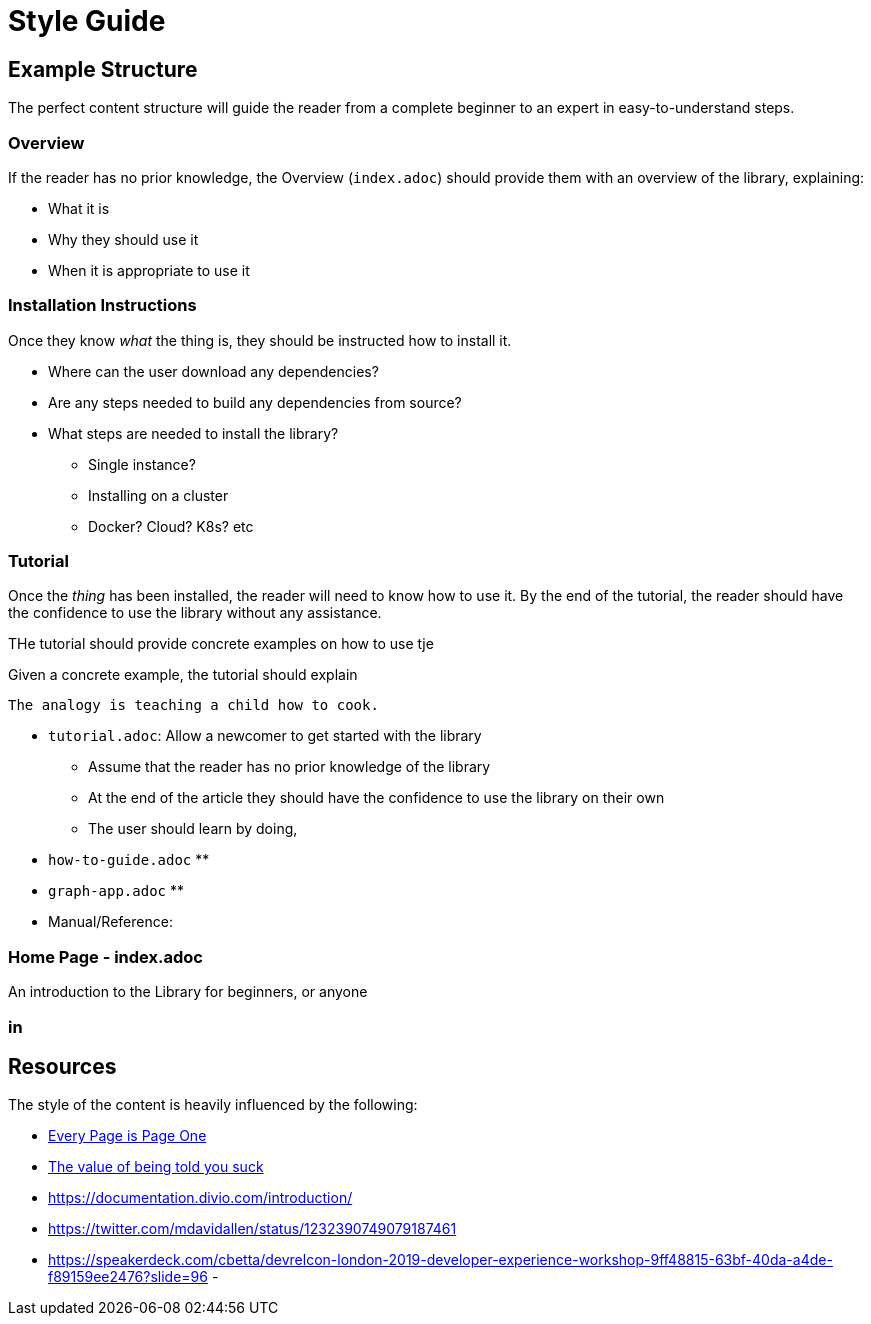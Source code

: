 = Style Guide

== Example Structure

The perfect content structure will guide the reader from a complete beginner to an expert in easy-to-understand steps.


=== Overview

If the reader has no prior knowledge, the Overview (`index.adoc`) should provide them with an overview of the library, explaining:

* What it is
* Why they should use it
* When it is appropriate to use it


=== Installation Instructions

Once they know _what_ the thing is, they should be instructed how to install it.

* Where can the user download any dependencies?
* Are any steps needed to build any dependencies from source?
* What steps are needed to install the library?
** Single instance?
** Installing on a cluster
** Docker? Cloud? K8s? etc


=== Tutorial

Once the _thing_ has been installed, the reader will need to know how to use it.
By the end of the tutorial, the reader should have the confidence to use the library without any assistance.

THe tutorial should provide concrete examples on how to use tje

Given a concrete example, the tutorial should explain

 The analogy is teaching a child how to cook.


* `tutorial.adoc`: Allow a newcomer to get started with the library
** Assume that the reader has no prior knowledge of the library
** At the end of the article they should have the confidence to use the library on their own
** The user should learn by doing,
* `how-to-guide.adoc`
**
* `graph-app.adoc`
**
* Manual/Reference:




=== Home Page - index.adoc

An introduction to the Library for beginners, or anyone

=== in





== Resources

The style of the content is heavily influenced by the following:

- link:https://www.amazon.co.uk/Every-Page-One-Mark-Baker-ebook/dp/B07PPXSN8W/[Every Page is Page One^]
- link:https://devrel.net/developer-experience/the-value-of-being-told-you-suck[The value of being told you suck^]
- https://documentation.divio.com/introduction/
- https://twitter.com/mdavidallen/status/1232390749079187461
- https://speakerdeck.com/cbetta/devrelcon-london-2019-developer-experience-workshop-9ff48815-63bf-40da-a4de-f89159ee2476?slide=96
-


